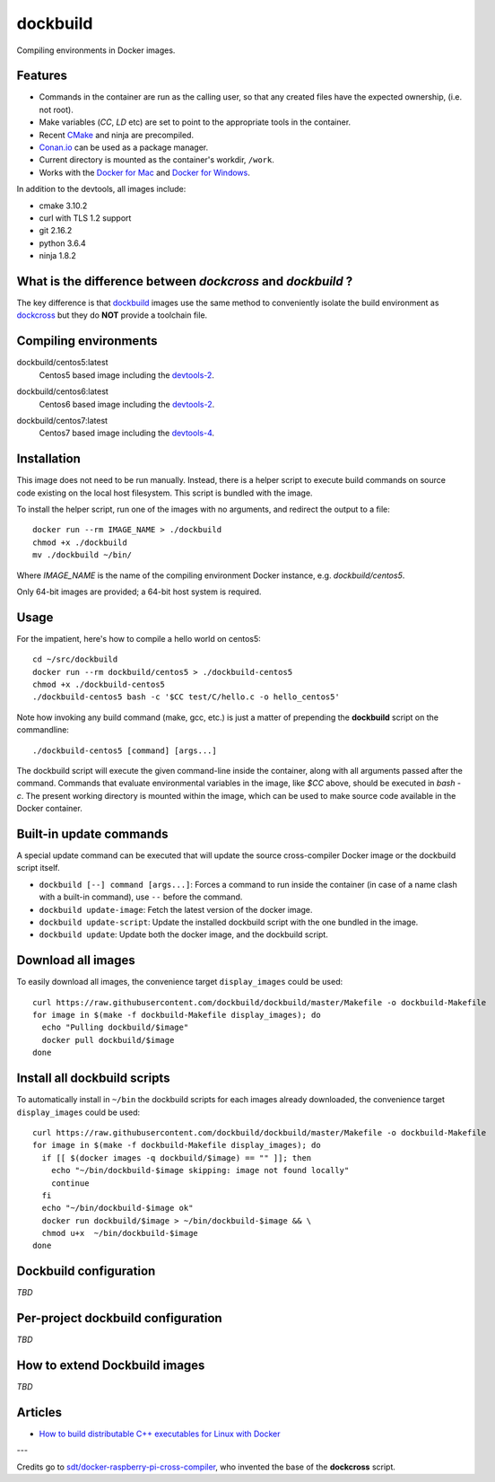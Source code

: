 dockbuild
=========

Compiling environments in Docker images.

.. image:: https://circleci.com/gh/dockbuild/dockbuild/tree/master.svg?style=svg
  :target: https://circleci.com/gh/dockbuild/dockbuild/tree/master

Features
--------

* Commands in the container are run as the calling user, so that any created files have the expected ownership, (i.e. not root).
* Make variables (`CC`, `LD` etc) are set to point to the appropriate tools in the container.
* Recent `CMake <https://cmake.org>`_ and ninja are precompiled.
* `Conan.io <https://www.conan.io>`_ can be used as a package manager.
* Current directory is mounted as the container's workdir, ``/work``.
* Works with the `Docker for Mac <https://docs.docker.com/docker-for-mac/>`_ and `Docker for Windows <https://docs.docker.com/docker-for-windows/>`_.


In addition to the devtools, all images include:

* cmake 3.10.2
* curl with TLS 1.2 support
* git 2.16.2
* python 3.6.4
* ninja 1.8.2


What is the difference between `dockcross` and `dockbuild` ?
------------------------------------------------------------

The key difference is that `dockbuild <https://github.com/dockbuild/dockbuild#readme>`_
images use the same method to conveniently isolate the build environment as
`dockcross <https://github.com/dockcross/dockcross#readme>`_ but they do **NOT** provide
a toolchain file.


Compiling environments
----------------------

.. |centos5-latest| image:: https://images.microbadger.com/badges/image/dockbuild/centos5:latest.svg
  :target: https://microbadger.com/images/dockbuild/centos5:latest

dockbuild/centos5:latest
  |centos5-latest| Centos5 based image including the `devtools-2`_.


.. |centos6-latest| image:: https://images.microbadger.com/badges/image/dockbuild/centos6:latest.svg
  :target: https://microbadger.com/images/dockbuild/centos6:latest

.. _devtools-2: https://people.centos.org/tru/devtools-2/

dockbuild/centos6:latest
  |centos6-latest| Centos6 based image including the `devtools-2`_.


.. |centos7-latest| image:: https://images.microbadger.com/badges/image/dockbuild/centos7:latest.svg
  :target: https://microbadger.com/images/dockbuild/centos7:latest

.. _devtools-4: https://access.redhat.com/documentation/en-us/red_hat_developer_toolset/4/html-single/4.1_release_notes/

dockbuild/centos7:latest
  |centos7-latest| Centos7 based image including the `devtools-4`_.


Installation
------------

This image does not need to be run manually. Instead, there is a helper script
to execute build commands on source code existing on the local host filesystem. This
script is bundled with the image.

To install the helper script, run one of the images with no arguments, and
redirect the output to a file::

  docker run --rm IMAGE_NAME > ./dockbuild
  chmod +x ./dockbuild
  mv ./dockbuild ~/bin/

Where `IMAGE_NAME` is the name of the compiling environment
Docker instance, e.g. `dockbuild/centos5`.

Only 64-bit images are provided; a 64-bit host system is required.


Usage
-----

For the impatient, here's how to compile a hello world on centos5::

  cd ~/src/dockbuild
  docker run --rm dockbuild/centos5 > ./dockbuild-centos5
  chmod +x ./dockbuild-centos5
  ./dockbuild-centos5 bash -c '$CC test/C/hello.c -o hello_centos5'

Note how invoking any build command (make, gcc, etc.) is just a matter of prepending the **dockbuild** script on the commandline::

  ./dockbuild-centos5 [command] [args...]

The dockbuild script will execute the given command-line inside the container,
along with all arguments passed after the command. Commands that evaluate
environmental variables in the image, like `$CC` above, should be executed in
`bash -c`. The present working directory is mounted within the image, which
can be used to make source code available in the Docker container.


Built-in update commands
------------------------

A special update command can be executed that will update the
source cross-compiler Docker image or the dockbuild script itself.

- ``dockbuild [--] command [args...]``: Forces a command to run inside the container (in case of a name clash with a built-in command), use ``--`` before the command.
- ``dockbuild update-image``: Fetch the latest version of the docker image.
- ``dockbuild update-script``: Update the installed dockbuild script with the one bundled in the image.
- ``dockbuild update``: Update both the docker image, and the dockbuild script.


Download all images
-------------------

To easily download all images, the convenience target ``display_images`` could be used::

  curl https://raw.githubusercontent.com/dockbuild/dockbuild/master/Makefile -o dockbuild-Makefile
  for image in $(make -f dockbuild-Makefile display_images); do
    echo "Pulling dockbuild/$image"
    docker pull dockbuild/$image
  done


Install all dockbuild scripts
-----------------------------

To automatically install in ``~/bin`` the dockbuild scripts for each images already downloaded, the
convenience target ``display_images`` could be used::

  curl https://raw.githubusercontent.com/dockbuild/dockbuild/master/Makefile -o dockbuild-Makefile
  for image in $(make -f dockbuild-Makefile display_images); do
    if [[ $(docker images -q dockbuild/$image) == "" ]]; then
      echo "~/bin/dockbuild-$image skipping: image not found locally"
      continue
    fi
    echo "~/bin/dockbuild-$image ok"
    docker run dockbuild/$image > ~/bin/dockbuild-$image && \
    chmod u+x  ~/bin/dockbuild-$image
  done


Dockbuild configuration
-----------------------

*TBD*


Per-project dockbuild configuration
-----------------------------------

*TBD*


How to extend Dockbuild images
------------------------------

*TBD*


Articles
--------

- `How to build distributable C++ executables for Linux with Docker
  <https://kitware.com/blog/home/post/986/>`_


---

Credits go to `sdt/docker-raspberry-pi-cross-compiler <https://github.com/sdt/docker-raspberry-pi-cross-compiler>`_, who invented the base of the **dockcross** script.

